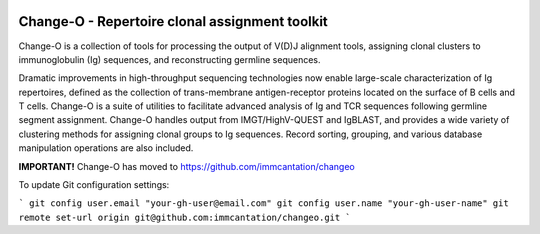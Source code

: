 .. image:: https://img.shields.io/pypi/dm/changeo
    :target: https://pypi.org/project/changeo
.. image:: https://img.shields.io/static/v1?label=AIRR-C%20sw-tools%20v1&message=compliant&color=008AFF&labelColor=000000&style=plastic
    :target: https://docs.airr-community.org/en/stable/swtools/airr_swtools_standard.html

Change-O - Repertoire clonal assignment toolkit
================================================================================

Change-O is a collection of tools for processing the output of V(D)J alignment
tools, assigning clonal clusters to immunoglobulin (Ig) sequences, and
reconstructing germline sequences.

Dramatic improvements in high-throughput sequencing technologies now enable 
large-scale characterization of Ig repertoires, defined as the collection of
trans-membrane antigen-receptor proteins located on the surface of B cells and
T cells. Change-O is a suite of utilities to facilitate advanced analysis of
Ig and TCR sequences following germline segment assignment. Change-O
handles output from IMGT/HighV-QUEST and IgBLAST, and provides a wide variety of
clustering methods for assigning clonal groups to Ig sequences. Record sorting, 
grouping, and various database manipulation operations are also included.

**IMPORTANT!** 
Change-O has moved to https://github.com/immcantation/changeo

To update Git configuration settings:

```
git config user.email "your-gh-user@email.com"
git config user.name "your-gh-user-name"
git remote set-url origin git@github.com:immcantation/changeo.git
```
